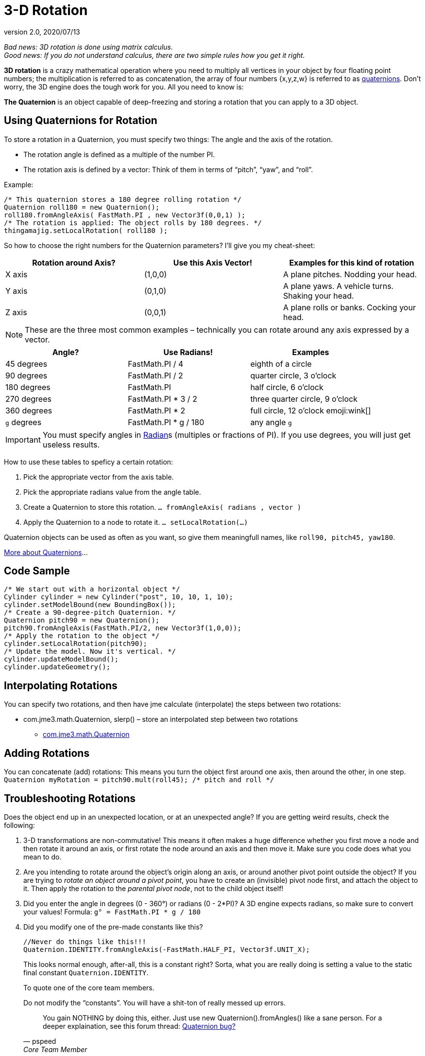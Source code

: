 = 3-D Rotation
:revnumber: 2.0
:revdate: 2020/07/13

_Bad news: 3D rotation is done using matrix calculus. +
Good news: If you do not understand calculus, there are two simple rules how you get it right._


*3D rotation* is a crazy mathematical operation where you need to multiply all vertices in your object by four floating point numbers; the multiplication is referred to as concatenation, the array of four numbers {x,y,z,w} is referred to as xref:core:math/quaternion.adoc[quaternions]. Don't worry, the 3D engine does the tough work for you. All you need to know is:

*The Quaternion* is an object capable of deep-freezing and storing a rotation that you can apply to a 3D object.



== Using Quaternions for Rotation

To store a rotation in a Quaternion, you must specify two things: The angle and the axis of the rotation.

*  The rotation angle is defined as a multiple of the number PI.
*  The rotation axis is defined by a vector: Think of them in terms of "`pitch`", "`yaw`", and "`roll`".

Example:

[source,java]
----

/* This quaternion stores a 180 degree rolling rotation */
Quaternion roll180 = new Quaternion();
roll180.fromAngleAxis( FastMath.PI , new Vector3f(0,0,1) );
/* The rotation is applied: The object rolls by 180 degrees. */
thingamajig.setLocalRotation( roll180 );

----

So how to choose the right numbers for the Quaternion parameters? I'll give you my cheat-sheet:

[cols="3", options="header"]
|===

a| *Rotation around Axis?*
a| *Use this Axis Vector!*
a| *Examples for this kind of rotation*

a|X axis
a| (1,0,0)
a| A plane pitches. Nodding your head.

a|Y axis
a| (0,1,0)
a| A plane yaws. A vehicle turns. Shaking your head.

a|Z axis
a| (0,0,1)
a| A plane rolls or banks. Cocking your head.

|===

[NOTE]
====
These are the three most common examples – technically you can rotate around any axis expressed by a vector.
====

[cols="3", options="header"]
|===

a| *Angle?*
a| *Use Radians!*
a| *Examples*

<a|45 degrees
a| FastMath.PI / 4
a| eighth of a circle

<a|90 degrees
a| FastMath.PI / 2
a| quarter circle, 3 o'clock

a|180 degrees
a| FastMath.PI
a| half circle, 6 o'clock

a|270 degrees
a| FastMath.PI * 3 / 2
a| three quarter circle, 9 o'clock

a|360 degrees
a| FastMath.PI * 2
a| full circle, 12  o'clock emoji:wink[]

a|`g` degrees
a| FastMath.PI * g / 180
a| any angle `g`

|===

[IMPORTANT]
====
You must specify angles in link:http://en.wikipedia.org/wiki/Radian[Radian]s (multiples or fractions of PI). If you use degrees, you will just get useless results.
====

How to use these tables to speficy a certain rotation:

.  Pick the appropriate vector from the axis table.
.  Pick the appropriate radians value from the angle table.
.  Create a Quaternion to store this rotation. `… fromAngleAxis( radians , vector )`
.  Apply the Quaternion to a node to rotate it. `… setLocalRotation(…)`

Quaternion objects can be used as often as you want, so give them meaningfull names, like `roll90, pitch45, yaw180`.

link:http://moddb.wikia.com/wiki/OpenGL:Tutorials:Using_Quaternions_to_represent_rotation[More about Quaternions]…



== Code Sample

[source,java]
----

/* We start out with a horizontal object */
Cylinder cylinder = new Cylinder("post", 10, 10, 1, 10);
cylinder.setModelBound(new BoundingBox());
/* Create a 90-degree-pitch Quaternion. */
Quaternion pitch90 = new Quaternion();
pitch90.fromAngleAxis(FastMath.PI/2, new Vector3f(1,0,0));
/* Apply the rotation to the object */
cylinder.setLocalRotation(pitch90);
/* Update the model. Now it's vertical. */
cylinder.updateModelBound();
cylinder.updateGeometry();

----


== Interpolating Rotations

You can specify two rotations, and then have jme calculate (interpolate) the steps between two rotations:

*  com.jme3.math.Quaternion, slerp() – store an interpolated step between two rotations
**  link:{link-javadoc}/com/jme3/math/Quaternion.html[com.jme3.math.Quaternion]
//**  link:{link-javadoc}/com/jme/math/TransformQuaternion.html[com.jme.math.TransformQuaternion]



== Adding Rotations

You can concatenate (add) rotations: This means you turn the object first around one axis, then around the other, in one step. +
`Quaternion myRotation =  pitch90.mult(roll45); /* pitch and roll */`



== Troubleshooting Rotations

Does the object end up in an unexpected location, or at an unexpected angle? If you are getting weird results, check the following:

.  3-D transformations are non-commutative! This means it often makes a huge difference whether you first move a node and then rotate it around an axis, or first rotate the node around an axis and then move it. Make sure you code does what you mean to do.
.  Are you intending to rotate around the object's origin along an axis, or around another pivot point outside the object? If you are trying to _rotate an object around a pivot point_, you have to create an (invisible) pivot node first, and attach the object to it. Then apply the rotation to the _parental pivot node_, not to the child object itself!
.  Did you enter the angle in degrees (0 - 360°) or radians (0 - 2*PI)? A 3D engine expects radians, so make sure to convert your values! Formula: `g° = FastMath.PI * g / 180`
.  Did you modify one of the pre-made constants like this?
+
--
[source, java]
----
//Never do things like this!!!
Quaternion.IDENTITY.fromAngleAxis(-FastMath.HALF_PI, Vector3f.UNIT_X);
----

This looks normal enough, after-all, this is a constant right? Sorta, what you are really doing is setting a value to the static final constant `Quaternion.IDENTITY`.

To quote one of the core team members.

.Do not modify the "`constants`". You will have a shit-ton of really messed up errors.
[quote, pspeed, Core Team Member]
You gain NOTHING by doing this, either. Just use new Quaternion().fromAngles() like a sane person.
For a deeper explaination, see this forum thread: link:https://hub.jmonkeyengine.org/t/quaternion-bug/39060[Quaternion bug?]

--


== Tip: Matrix

This here is just about rotation, but there are three types of 3-D transformation: rotate, scale, and translate.

You can do all transformations in individual steps (and then update the objects geometry and bounds), or you can combine them and transform the object in one step. If you have a lot of repetitive movement going on in your game it's worth learning more about xref:core:math/matrix.adoc[Matrix4f] for optimization. JME can also help you interpolate the steps between two fixed transformations.

*  com.jme3.math.Transform, interpolateTransforms() – interpolate a step between two transformations
**  link:{link-javadoc}/com/jme3/math/Transform.html[com.jme.math.Transform]
*  In case you missed it, see also xref:core:math/quaternion.adoc[quaternion].
